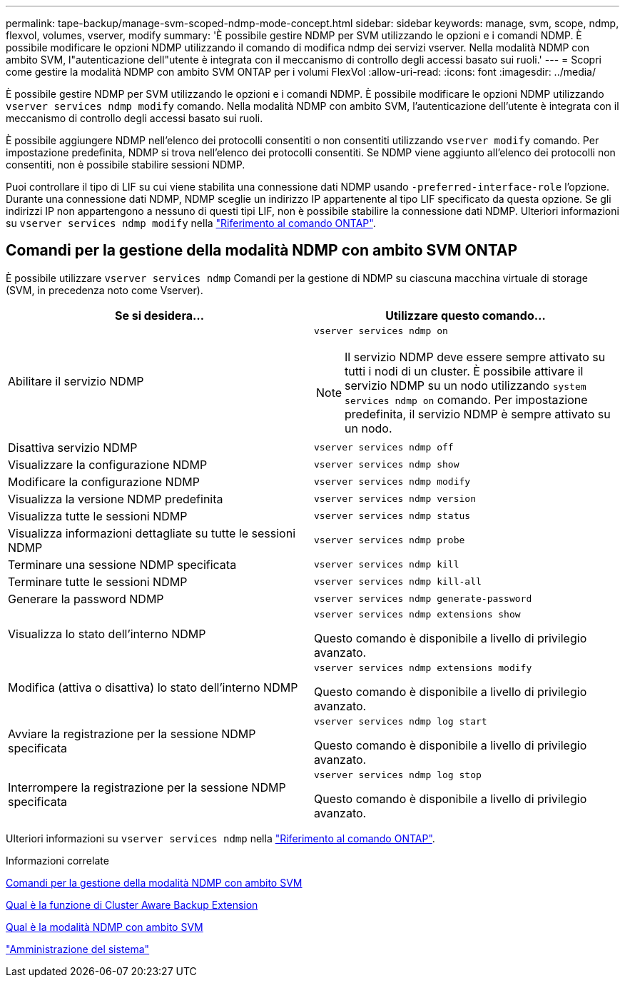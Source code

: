---
permalink: tape-backup/manage-svm-scoped-ndmp-mode-concept.html 
sidebar: sidebar 
keywords: manage, svm, scope, ndmp, flexvol, volumes, vserver, modify 
summary: 'È possibile gestire NDMP per SVM utilizzando le opzioni e i comandi NDMP. È possibile modificare le opzioni NDMP utilizzando il comando di modifica ndmp dei servizi vserver. Nella modalità NDMP con ambito SVM, l"autenticazione dell"utente è integrata con il meccanismo di controllo degli accessi basato sui ruoli.' 
---
= Scopri come gestire la modalità NDMP con ambito SVM ONTAP per i volumi FlexVol
:allow-uri-read: 
:icons: font
:imagesdir: ../media/


[role="lead"]
È possibile gestire NDMP per SVM utilizzando le opzioni e i comandi NDMP. È possibile modificare le opzioni NDMP utilizzando `vserver services ndmp modify` comando. Nella modalità NDMP con ambito SVM, l'autenticazione dell'utente è integrata con il meccanismo di controllo degli accessi basato sui ruoli.

È possibile aggiungere NDMP nell'elenco dei protocolli consentiti o non consentiti utilizzando `vserver modify` comando. Per impostazione predefinita, NDMP si trova nell'elenco dei protocolli consentiti. Se NDMP viene aggiunto all'elenco dei protocolli non consentiti, non è possibile stabilire sessioni NDMP.

Puoi controllare il tipo di LIF su cui viene stabilita una connessione dati NDMP usando `-preferred-interface-role` l'opzione. Durante una connessione dati NDMP, NDMP sceglie un indirizzo IP appartenente al tipo LIF specificato da questa opzione. Se gli indirizzi IP non appartengono a nessuno di questi tipi LIF, non è possibile stabilire la connessione dati NDMP. Ulteriori informazioni su `vserver services ndmp modify` nella link:https://docs.netapp.com/us-en/ontap-cli/vserver-services-ndmp-modify.html["Riferimento al comando ONTAP"^].



== Comandi per la gestione della modalità NDMP con ambito SVM ONTAP

È possibile utilizzare `vserver services ndmp` Comandi per la gestione di NDMP su ciascuna macchina virtuale di storage (SVM, in precedenza noto come Vserver).

|===
| Se si desidera... | Utilizzare questo comando... 


 a| 
Abilitare il servizio NDMP
 a| 
`vserver services ndmp on`

[NOTE]
====
Il servizio NDMP deve essere sempre attivato su tutti i nodi di un cluster. È possibile attivare il servizio NDMP su un nodo utilizzando `system services ndmp on` comando. Per impostazione predefinita, il servizio NDMP è sempre attivato su un nodo.

====


 a| 
Disattiva servizio NDMP
 a| 
`vserver services ndmp off`



 a| 
Visualizzare la configurazione NDMP
 a| 
`vserver services ndmp show`



 a| 
Modificare la configurazione NDMP
 a| 
`vserver services ndmp modify`



 a| 
Visualizza la versione NDMP predefinita
 a| 
`vserver services ndmp version`



 a| 
Visualizza tutte le sessioni NDMP
 a| 
`vserver services ndmp status`



 a| 
Visualizza informazioni dettagliate su tutte le sessioni NDMP
 a| 
`vserver services ndmp probe`



 a| 
Terminare una sessione NDMP specificata
 a| 
`vserver services ndmp kill`



 a| 
Terminare tutte le sessioni NDMP
 a| 
`vserver services ndmp kill-all`



 a| 
Generare la password NDMP
 a| 
`vserver services ndmp generate-password`



 a| 
Visualizza lo stato dell'interno NDMP
 a| 
`vserver services ndmp extensions show`

Questo comando è disponibile a livello di privilegio avanzato.



 a| 
Modifica (attiva o disattiva) lo stato dell'interno NDMP
 a| 
`vserver services ndmp extensions modify`

Questo comando è disponibile a livello di privilegio avanzato.



 a| 
Avviare la registrazione per la sessione NDMP specificata
 a| 
`vserver services ndmp log start`

Questo comando è disponibile a livello di privilegio avanzato.



 a| 
Interrompere la registrazione per la sessione NDMP specificata
 a| 
`vserver services ndmp log stop`

Questo comando è disponibile a livello di privilegio avanzato.

|===
Ulteriori informazioni su `vserver services ndmp` nella link:https://docs.netapp.com/us-en/ontap-cli/search.html?q=vserver+services+ndmp["Riferimento al comando ONTAP"^].

.Informazioni correlate
xref:commands-manage-svm-scoped-ndmp-reference.adoc[Comandi per la gestione della modalità NDMP con ambito SVM]

xref:cluster-aware-backup-extension-concept.adoc[Qual è la funzione di Cluster Aware Backup Extension]

xref:svm-scoped-ndmp-mode-concept.adoc[Qual è la modalità NDMP con ambito SVM]

link:../system-admin/index.html["Amministrazione del sistema"]
